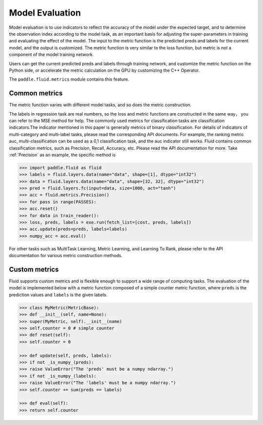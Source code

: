 ################
Model Evaluation
################

Model evaluation is to use indicators to reflect the accuracy of the model under the expected target, and to determine the observation index according to the model task, as an important basis for adjusting the super-parameters in training and evaluating the effect of the model. The input to the metric function is the predicted preds and labels for the current model, and the output is customized. The metric function is very similar to the loss function, but metric is not a component of the model training network.

Users can get the current predicted preds and labels through training network, and customize the metric function on the Python side, or accelerate the metric calculation on the GPU by customizing the C++ Operator.

The ``paddle.fluid.metrics`` module contains this feature.


Common metrics
##################

The metric function varies with different model tasks, and so does the metric construction.

The labels in regression task are real numbers, so the loss and metric functions are constructed in the same way， you can refer to the MSE method for help.
The commonly used metrics for classification tasks are classification indicators.The indicator mentioned in this paper is generally metrics of binary classification. For details of indicators of multi-category and multi-label tasks, please read the corresponding API documents. For example, the ranking metric auc, multi-classification can be used as a 0,1 classification task, and the auc indicator still works.
Fluid contains common classification metrics, such as Precision, Recall, Accuracy, etc. Please read the API documentation for more. Take :ref:`Precision` as an example, the specific method is

.. code-block:: python

	>>> import paddle.fluid as fluid
	>>> labels = fluid.layers.data(name="data", shape=[1], dtype="int32")
	>>> data = fluid.layers.data(name="data", shape=[32, 32], dtype="int32")
	>>> pred = fluid.layers.fc(input=data, size=1000, act="tanh")
	>>> acc = fluid.metrics.Precision()
	>>> for pass in range(PASSES):
	>>> acc.reset()
	>>> for data in train_reader():
	>>> loss, preds, labels = exe.run(fetch_list=[cost, preds, labels])
	>>> acc.update(preds=preds, labels=labels)
	>>> numpy_acc = acc.eval()
		

For other tasks such as MultiTask Learning, Metric Learning, and Learning To Rank, please refer to the API documentation for various metric construction methods.

Custom metrics
################
Fluid supports custom metrics and is flexible enough to support a wide range of computing tasks. The evaluation of the model is implemented below with a metric function composed of a simple counter metric function, where ``preds`` is the prediction values and ``labels`` is the given labels.

.. code-block:: python

	>>> class MyMetric(MetricBase):
	>>> def __init__(self, name=None):
	>>> super(MyMetric, self).__init__(name)
	>>> self.counter = 0 # simple counter
	>>> def reset(self):
	>>> self.counter = 0

	>>> def update(self, preds, labels):
	>>> if not _is_numpy_(preds):
	>>> raise ValueError("The 'preds' must be a numpy ndarray.")
	>>> if not _is_numpy_(labels):
	>>> raise ValueError("The 'labels' must be a numpy ndarray.")
	>>> self.counter += sum(preds == labels)

	>>> def eval(self):
	>>> return self.counter
